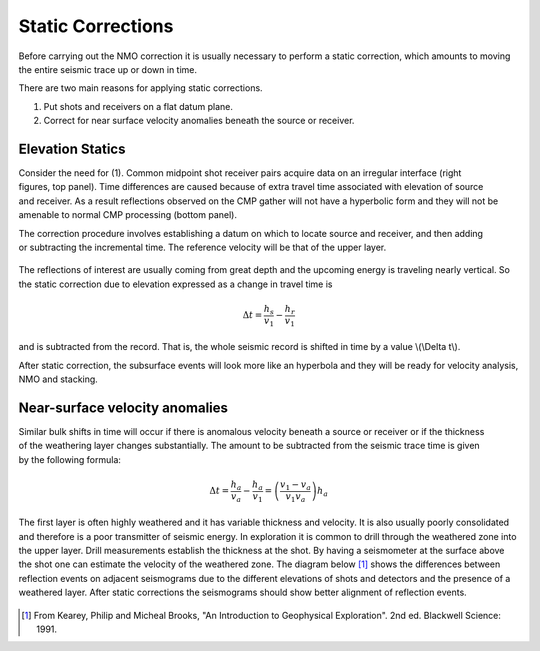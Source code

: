 .. _seismic_reflection_static_corrections:

Static Corrections
******************

  	
Before carrying out the NMO correction it is usually necessary to perform a
static correction, which amounts to moving the entire seismic trace up or down
in time.

There are two main reasons for applying static corrections.

(1) Put shots and receivers on a flat datum plane.
(2) Correct for near surface velocity anomalies beneath the source or receiver.

Elevation Statics
-----------------

.. figure:: ./images/irregular_surface.gif
	:figclass: center
	:align: right
	:scale: 120 %

Consider the need for (1). Common midpoint shot receiver pairs acquire data on
an irregular interface (right figures, top panel). Time differences are caused
because of extra travel time associated with elevation of source and receiver.
As a result reflections observed on the CMP gather will not have a hyperbolic
form and they will not be amenable to normal CMP processing (bottom panel).


.. figure:: ./images/irregular_surface_and_CMP.gif
	:align: right
	:scale: 120 %
	
The correction procedure involves establishing a datum on which to locate
source and receiver, and then adding or subtracting the incremental time. The
reference velocity will be that of the upper layer.

.. figure:: ./images/S_R_datum_correction.gif
	:align: center
	:scale: 120 %


The reflections of interest are usually coming from great depth and the
upcoming energy is traveling nearly vertical. So the static correction due to
elevation expressed as a change in travel time is

.. math::
	\Delta t = \frac{h_s}{v_1} - \frac{h_r}{v_1}

and is subtracted from the record. That is, the whole seismic record is
shifted in time by a value \\(\\Delta t\\).

After static correction, the subsurface events will look more like an
hyperbola and they will be ready for velocity analysis, NMO and stacking.

Near-surface velocity anomalies
-------------------------------

.. figure:: ./images/near_surface_v_anomaly.gif
	:align: right
	:scale: 120 %

Similar bulk shifts in time will occur if there is anomalous velocity beneath
a source or receiver or if the thickness of the weathering layer changes
substantially. The amount to be subtracted from the seismic trace time is
given by the following formula:


.. math::
	\Delta t = \frac{h_a}{v_a} - \frac{h_a}{v_1} = \left( \frac{v_1-v_a}{v_1v_a}\right) h_a


The first layer is often highly weathered and it has variable thickness and
velocity. It is also usually poorly consolidated and therefore is a poor
transmitter of seismic energy. In exploration it is common to drill through
the weathered zone into the upper layer. Drill measurements establish the
thickness at the shot. By having a seismometer at the surface above the shot
one can estimate the velocity of the weathered zone. The diagram below [#f1]_
shows the differences between reflection events on adjacent seismograms due to
the different elevations of shots and detectors and the presence of a
weathered layer. After static corrections the seismograms should show better
alignment of reflection events.

.. figure:: ./images/reflection_weatherd_layer.gif
	:align: center
	:scale: 120 %

.. [#f1] From Kearey, Philip and Micheal Brooks, "An Introduction to Geophysical Exploration". 2nd ed. Blackwell Science: 1991. 